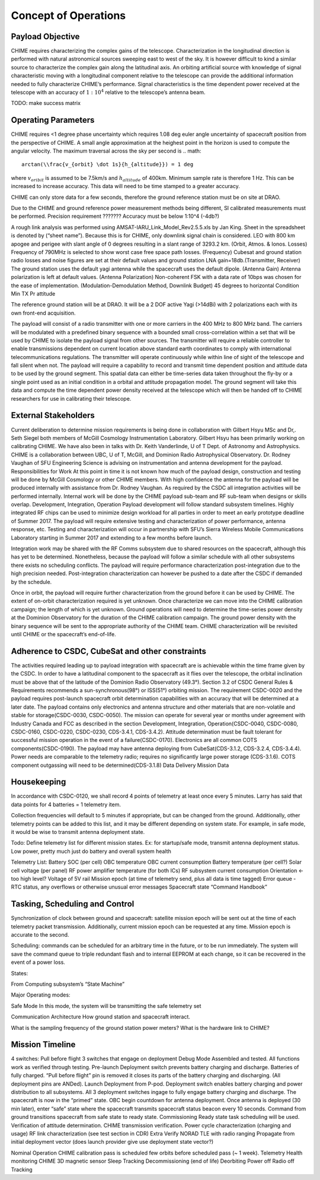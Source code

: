 .. _con-ops:

Concept of Operations
========================


Payload Objective
-----------------
CHIME requires characterizing the complex gains of the telescope. Characterization in the longitudinal direction is performed with natural astronomical sources sweeping east to west of the sky. It is however difficult to kind a similar source to characterize the complex gain along the latitudinal axis. An orbiting artificial source with knowledge of signal characteristic moving with a longitudinal component relative to the telescope can provide the additional information needed to fully characterize CHIME’s performance. Signal characteristics is the time dependent power received at the telescope with an accuracy of :math:`1:10^4` relative to the telescope’s antenna beam.

TODO: make success matrix


Operating Parameters
-----------------
CHIME requires <1 degree phase uncertainty which requires 1.08 deg euler angle uncertainty of spacecraft position from the perspective of CHIME. A small angle approximation at the heighest point in the horizon is used to compute the angular velocity. The maximum traversal across the sky per second is
.. math::
  arctan(\\frac{v_{orbit} \dot 1s}{h_{altitude}}) = 1 deg
where :math:`v_{oribit}` is assumed to be 7.5km/s and :math:`h_{altitude}` of 400km. Minimum sample rate is therefore 1 Hz. This can be increased to increase accuracy. This data will need to be time stamped to a greater accuracy.

CHIME can only store data for a few seconds, therefore the ground reference station must be on site at DRAO.

Due to the CHIME and ground reference power measurement methods being different, SI calibrated measurements must be performed.
Precision requirement ???????
Accuracy must be below 1:10^4 (-4db?)

A rough link analysis was performed using AMSAT-IARU_Link_Model_Rev2.5.5.xls by Jan King. Sheet in the spreadsheet is denoted by (“sheet name”). Because this is for CHIME, only downlink signal chain is considered. LEO with 800 km apogee and perigee with slant angle of 0 degrees resulting in a slant range of 3293.2 km. (Orbit, Atmos. & Ionos. Losses) Frequency of 790MHz is selected to show worst case free space path losses. (Frequency) Cubesat and ground station radio losses and noise figures are set at their default values and ground station LNA gain=18db.(Transmitter, Receiver) The ground station uses the default yagi antenna while the spacecraft uses the default dipole. (Antenna Gain) Antenna polarization is left at default values. (Antenna Polarization) Non-coherent FSK with a data rate of 10bps was chosen for the ease of implementation. (Modulation-Demodulation Method, Downlink Budget)
45 degrees to horizontal
Condition
Min TX Pr
attitude

The reference ground station will be at DRAO. It will be a 2 DOF active Yagi (>14dBi) with 2 polarizations each with its own front-end acquisition.

The payload will consist of a radio transmitter with one or more carriers in the 400 MHz to 800 MHz band. The carriers will be modulated with a predefined binary sequence with a bounded small cross-correlation within a set that will be used by CHIME to isolate the payload signal from other sources. The transmitter will require a reliable controller to enable transmissions dependent on current location above standard earth coordinates to comply with international telecommunications regulations. The transmitter will operate continuously while within line of sight of the telescope and fall silent when not. The payload will require a capability to record and transmit time dependent position and attitude data to be used by the ground segment. This spatial data can either be time-series data taken throughout the fly-by or a single point used as an initial condition in a orbital and attitude propagation model. The ground segment will take this data and compute the time dependent power density received at the telescope which will then be handed off to CHIME researchers for use in calibrating their telescope.

External Stakeholders
-----------------

Current deliberation to determine mission requirements is being done in collaboration with Gilbert Hsyu MSc and Dr,. Seth Siegel both members of McGill Cosmology Instrumentation Laboratory. Gilbert Hsyu has been primarily working on calibrating CHIME. We have also been in talks with Dr. Keith Vanderlinde, U of T Dept. of Astronomy and Astrophysics. CHIME is a collaboration between UBC, U of T, McGill, and Dominion Radio Astrophysical Observatory. Dr. Rodney Vaughan of SFU Engineering Science is advising on instrumentation and antenna development for the payload.
Responsibilities for Work
At this point in time it is not known how much of the payload design, construction and testing will be done by McGill Cosmology or other CHIME members. With high confidence the antenna for the payload will be produced internally with assistance from Dr. Rodney Vaughan. As required by the CSDC all integration activities will be performed internally. Internal work will be done by the CHIME payload sub-team and RF sub-team when designs or skills overlap.
Development, Integration, Operation
Payload development will follow standard subsystem timelines. Highly integrated RF chips can be used to minimize design workload for all parties in order to meet an early prototype deadline of Summer 2017. The payload will require extensive testing and characterization of power performance, antenna response, etc. Testing and characterization will occur in partnership with SFU’s Sierra Wireless Mobile Communications Laboratory starting in Summer 2017 and extending to a few months before launch.

Integration work may be shared with the RF Comms subsystem due to shared resources on the spacecraft, although this has yet to be determined. Nonetheless, because the payload will follow a similar schedule with all other subsystems there exists no scheduling conflicts. The payload will require performance characterization post-integration due to the high precision needed. Post-integration characterization can however be pushed to a date after the CSDC if demanded by the schedule.

Once in orbit, the payload will require further characterization from the ground before it can be used by CHIME. The extent of on-orbit characterization required is yet unknown. Once characterize we can move into the CHIME calibration campaign; the length of which is yet unknown. Ground operations will need to determine the time-series power density at the Dominion Observatory for the duration of the CHIME calibration campaign. The ground power density with the binary sequence will be sent to the appropriate authority of the CHIME team.  CHIME characterization will be revisited until CHIME or the spacecraft’s end-of-life.

Adherence to CSDC, CubeSat and other constraints
-----------------
The activities required leading up to payload integration with spacecraft are is achievable within the time frame given by the CSDC. In order to have a latitudinal component to the spacecraft as it flies over the telescope, the orbital inclination must be above that of the latitude of the Dominion Radio Observatory (49.3°). Section 3.2 of CSDC General Rules & Requirements recommends a sun-synchronous(98°) or ISS(51°) orbiting mission. The requirement CSDC-0020 and the payload requires post-launch spacecraft orbit determination capabilities with an accuracy that will be determined at a later date. The payload contains only electronics and antenna structure and other materials that are non-volatile and stable for storage(CSDC-0030, CSDC-0050). The mission can operate for several year or months under agreement with Industry Canada and FCC as described in the section Development, Integration, Operation(CSDC-0040, CSDC-0080, CSDC-0160, CSDC-0220, CSDC-0230, CDS-3.4.1, CDS-3.4.2). Attitude determination must be fault tolerant for successful mission operation in the event of a failure(CSDC-0170). Electronics are all common COTS components(CSDC-0190). The payload may have antenna deploying from CubeSat(CDS-3.1.2, CDS-3.2.4, CDS-3.4.4). Power needs are comparable to the telemetry radio; requires no significantly large power storage (CDS-3.1.6). COTS component outgassing will need to be determined(CDS-3.1.8)
Data Delivery
Mission Data

Housekeeping
-----------------
In accordance with CSDC-0120, we shall record 4 points of telemetry at least once every 5 minutes. Larry has said that data points for 4 batteries = 1 telemetry item. 

Collection frequencies will default to 5 minutes if appropriate, but can be changed from the ground. Additionally, other telemetry points can be added to this list, and it may be different depending on system state. For example, in safe mode, it would be wise to transmit antenna deployment state.

Todo: Define telemetry list for different mission states. Ex: for startup/safe mode, transmit antenna deployment status. Low power, pretty much just do battery and overall system health 

Telemetry List:
Battery SOC (per cell)
OBC temperature
OBC current consumption
Battery temperature (per cell?)
Solar cell voltage (per panel)
RF power amplifier temperature (for both ICs)
RF subsystem current consumption
Orientation ← too high level?
Voltage of 5V rail
Mission epoch (at time of telemetry send, plus all data is time tagged)	
Error queue - RTC status, any overflows or otherwise unusual error messages
Spacecraft state
“Command Handbook”

Tasking, Scheduling and Control
-----------------
Synchronization of clock between ground and spacecraft: satellite mission epoch will be sent out at the time of each telemetry packet transmission. Additionally, current mission epoch can be requested at any time. Mission epoch is accurate to the second.

Scheduling: commands can be scheduled for an arbitrary time in the future, or to be run immediately. The system will save the command queue to triple redundant flash and to internal EEPROM at each change, so it can be recovered in the event of a power loss. 

States:

From Computing subsystem’s “State Machine”

Major Operating modes: 

Safe Mode
In this mode, the system will be transmitting the safe telemetry set 

Communication Architecture
How ground station and spacecraft interact.

What is the sampling frequency of the ground station power meters?
What is the hardware link to CHIME?

Mission Timeline
-----------------
4 switches: 
Pull before flight
3 switches that engage on deployment
Debug Mode
Assembled and tested. All functions work as verified through testing.
Pre-launch
Deployment switch prevents battery charging and discharge. Batteries of fully charged. “Pull before flight” pin is removed it closes its parts of the battery charging and discharging. (All deployment pins are ANDed).
Launch
Deployment from P-pod. Deployment switch enables battery charging and power distribution to all subsystems. All 3 deployment switches ingage to fully engage battery charging and discharge. The spacecraft is now in the “primed” state. OBC begin countdown for antenna deployment. Once antenna is deployed (30 min later), enter “safe” state where the spacecraft transmits spacecraft status beacon every 10 seconds. Command from ground transitions spacecraft from safe state to ready state.
Commissioning
Ready state task scheduling will be used.
Verification of attitude determination.
CHIME transmission verification.
Power cycle characterization (charging and usage)
RF link characterization (see test section in CDR)
Extra
Verify NORAD TLE with radio ranging
Propagate from initial deployment vector (does launch provider give use deployment state vector?)

Nominal Operation 
CHIME calibration pass is scheduled few orbits before scheduled pass (~ 1 week).
Telemetry
Health monitoring
CHIME
3D magnetic sensor
Sleep
Tracking
Decommissioning (end of life)
Deorbiting
Power off
Radio off
Tracking



